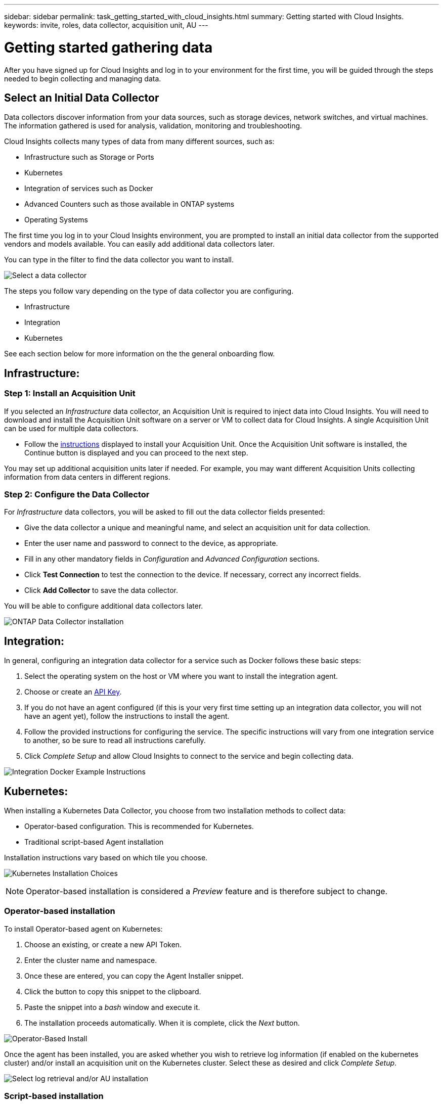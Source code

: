 ---
sidebar: sidebar
permalink: task_getting_started_with_cloud_insights.html
summary: Getting started with Cloud Insights.
keywords: invite, roles, data collector, acquisition unit, AU
---

= Getting started gathering data

:toc: macro
:hardbreaks:
:toclevels: 2
:nofooter:
:icons: font
:linkattrs:
:imagesdir: ./media/

After you have signed up for Cloud Insights and log in to your environment for the first time, you will be guided through the steps needed to begin collecting and managing data. 


== Select an Initial Data Collector

Data collectors discover information from your data sources, such as storage devices, network switches, and virtual machines. The information gathered is used for analysis, validation, monitoring and troubleshooting. 

Cloud Insights collects many types of data from many different sources, such as:

* Infrastructure such as Storage or Ports
* Kubernetes
* Integration of services such as Docker 
* Advanced Counters such as those available in ONTAP systems
* Operating Systems


The first time you log in to your Cloud Insights environment, you are prompted to install an initial data collector from the supported vendors and models available. You can easily add additional data collectors later. 

You can type in the filter to find the data collector you want to install.

image:Onboarding_NetApp_Data_Collectors.png[Select a data collector]

The steps you follow vary depending on the type of data collector you are configuring.

* Infrastructure
* Integration
* Kubernetes

See each section below for more information on the the general onboarding flow.



== Infrastructure:

=== Step 1: Install an Acquisition Unit

If you selected an _Infrastructure_ data collector, an Acquisition Unit is required to inject data into Cloud Insights. You will need to download and install the Acquisition Unit software on a server or VM to collect data for Cloud Insights. A single Acquisition Unit can be used for multiple data collectors.

//image:NewLinuxAUInstall.png[Linux AU Instructions]

* Follow the link:task_configure_acquisition_unit.html[instructions] displayed to install your Acquisition Unit. Once the Acquisition Unit software is installed, the Continue button is displayed and you can proceed to the next step.

//image:NewAUDetected.png[New AU Detected]

You may set up additional acquisition units later if needed. For example, you may want different Acquisition Units collecting information from data centers in different regions. 

=== Step 2: Configure the Data Collector

For _Infrastructure_ data collectors, you will be asked to fill out the data collector fields presented:

* Give the data collector a unique and meaningful name, and select an acquisition unit for data collection.
* Enter the user name and password to connect to the device, as appropriate.
* Fill in any other mandatory fields in _Configuration_ and _Advanced Configuration_ sections.
* Click *Test Connection* to test the connection to the device. If necessary, correct any incorrect fields.
* Click *Add Collector* to save the data collector.

You will be able to configure additional data collectors later.

image:Data_Collector_ONTAP.png[ONTAP Data Collector installation]


== Integration:

In general, configuring an integration data collector for a service such as Docker follows these basic steps:

. Select the operating system on the host or VM where you want to install the integration agent.
. Choose or create an link:concept_API_Overview.html[API Key].
. If you do not have an agent configured (if this is your very first time setting up an integration data collector, you will not have an agent yet), follow the instructions to install the agent.
. Follow the provided instructions for configuring the service. The specific instructions will vary from one integration service to another, so be sure to read all instructions carefully.
. Click _Complete Setup_ and allow Cloud Insights to connect to the service and begin collecting data.

image:Integration_Service_Install_Docker_Example.png[Integration Docker Example Instructions]


== Kubernetes:

When installing a Kubernetes Data Collector, you choose from two installation methods to collect data:

* Operator-based configuration. This is recommended for Kubernetes.
* Traditional script-based Agent installation

Installation instructions vary based on which tile you choose.

image:Kubernetes_Operator_Tile_Choices.png[Kubernetes Installation Choices]

NOTE: Operator-based installation is considered a _Preview_ feature and is therefore subject to change.

=== Operator-based installation

To install Operator-based agent on Kubernetes:

. Choose an existing, or create a new API Token.
. Enter the cluster name and namespace.
. Once these are entered, you can copy the Agent Installer snippet.
. Click the button to copy this snippet to the clipboard.
. Paste the snippet into a _bash_ window and execute it.
. The installation proceeds automatically. When it is complete, click the _Next_ button.

image:Kubernetes_Operator_Plus_Agents.png[Operator-Based Install]

Once the agent has been installed, you are asked whether you wish to retrieve log information (if enabled on the kubernetes cluster) and/or install an acquisition unit on the Kubernetes cluster. Select these as desired and click _Complete Setup_.

image:Kubernetes_Operator_Retrieve_Cluster.png[Select log retrieval and/or AU installation]



=== Script-based installation



////
=== Operating System:

For _Operating System_ data collectors, choose a platform (MacOS, Linux, Windows) to install a Cloud Insights Agent.
You must have at least one agent to collect data from Services.
The agent also collects data from the host itself, for use in Cloud Insights. This data is categorized as "Node" data in widgets, etc.

//* Choose an link:concept_agent_access_key.html[Agent Access Key]. Data Collectors can be grouped by using different Keys for different groupings (by location or platform, for example).

* Open a terminal or command window on the agent host or VM, and paste the displayed command to install the agent. 

* When installation is complete, click *Complete Setup*.

=== Services:

For _Service_ data collectors, click on a tile to open the instructions page for that service.

* Choose a platform and an Agent Access Key.
* If you don't have an agent installed on that platform, follow the instructions to install the agent.
* Click *Continue* to open the data collector instruction page.
* Follow the instructions to configure the data collector.
* When configuration is complete, click *Complete Setup*.
////


== Add Dashboards

Depending on the type of initial data collector you selected to configure (storage, switch, etc.), one or more relevant dashboards will be imported. For example, if you configured a storage data collector, a set of storage-related dashboards will be imported, and one will be set as your Cloud Insights Home Page. You can change the home page from the *Dashboards > Show All Dashboards* list. 

You can import additional dashboards later, or link:concept_dashboards_overview.html[create your own].

////
== Invite Users

At any point during the onboarding process, you can click on *Admin > User Management > +User* to link:concept_user_roles.html[invite additional users] to your Cloud Insights environment. Only Administrator users can access Cloud Insights until onboarding is complete.

//It is recommended to only add _Administrator_ users until onboarding is complete and data is being acquired. Users with _Guest_ or _User_ roles will see greater benefit once sufficient data has been collected.
////

== That's all there is to it

After you complete the initial setup process, your environment will begin to collect data. 

//NOTE: Please allow up to 30 minutes for your dashboards to start displaying data. Some data collectors require 2 poll periods (usually 15 minutes each) before any meaningful data can be displayed.

If your initial setup process is interrupted (for example, if you close the browser window), you will need to follow the steps manually:

* Choose a Data Collector
* Install an Agent or Acquisition Unit if prompted
* Configure the Data Collector

////
== Adding data collectors

Data collectors discover information from your data sources, such as storage devices, network switches, and virtual machines. The information gathered is used for analysis, validation, monitoring and troubleshooting. You need to link:task_configure_data_collectors.html[configure your data collectors] before Cloud Insights can gather data from them.

Related topics:
Data collector link:https://docs.netapp.com/us-en/cloudinsights/task_configure_data_collectors.html[*configuration*]
Vendor-specific link:concept_data_collector_reference.html[*Data Collector reference*]
Troubleshooting link:task_research_failed_collector.html[*Data Collector failures*] 
Data Collector link:reference_data_collector_support_matrix.html[*support matrix*]
////





